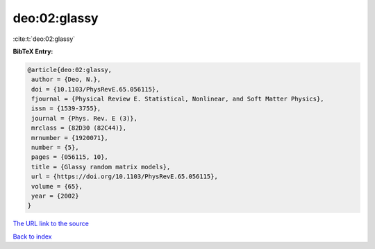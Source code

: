 deo:02:glassy
=============

:cite:t:`deo:02:glassy`

**BibTeX Entry:**

.. code-block:: bibtex

   @article{deo:02:glassy,
    author = {Deo, N.},
    doi = {10.1103/PhysRevE.65.056115},
    fjournal = {Physical Review E. Statistical, Nonlinear, and Soft Matter Physics},
    issn = {1539-3755},
    journal = {Phys. Rev. E (3)},
    mrclass = {82D30 (82C44)},
    mrnumber = {1920071},
    number = {5},
    pages = {056115, 10},
    title = {Glassy random matrix models},
    url = {https://doi.org/10.1103/PhysRevE.65.056115},
    volume = {65},
    year = {2002}
   }
`The URL link to the source <ttps://doi.org/10.1103/PhysRevE.65.056115}>`_


`Back to index <../By-Cite-Keys.html>`_
